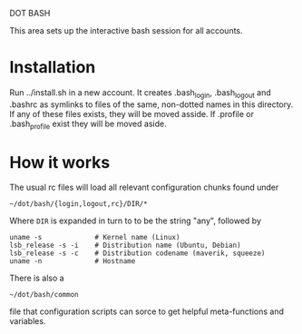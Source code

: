 DOT BASH

This area sets up the interactive bash session for all accounts.

* Installation

Run ../install.sh in a new account.  It creates .bash_login,
.bash_logout and .bashrc as symlinks to files of the same, non-dotted
names in this directory.  If any of these files exists, they will be
moved asside.  If .profile or .bash_profile exist they will be moved
aside.

* How it works

The usual rc files will load all relevant configuration chunks found
under

#+begin_src shell
~/dot/bash/{login,logout,rc}/DIR/*
#+end_src

Where =DIR= is expanded in turn to to be the string "any", followed by

#+begin_src shell
uname -s             # Kernel name (Linux)
lsb_release -s -i    # Distribution name (Ubuntu, Debian)
lsb_release -s -c    # Distribution codename (maverik, squeeze)
uname -n             # Hostname
#+end_src

There is also a 

#+begin_src shell
~/dot/bash/common
#+end_src

file that configuration scripts can sorce to get helpful
meta-functions and variables.
